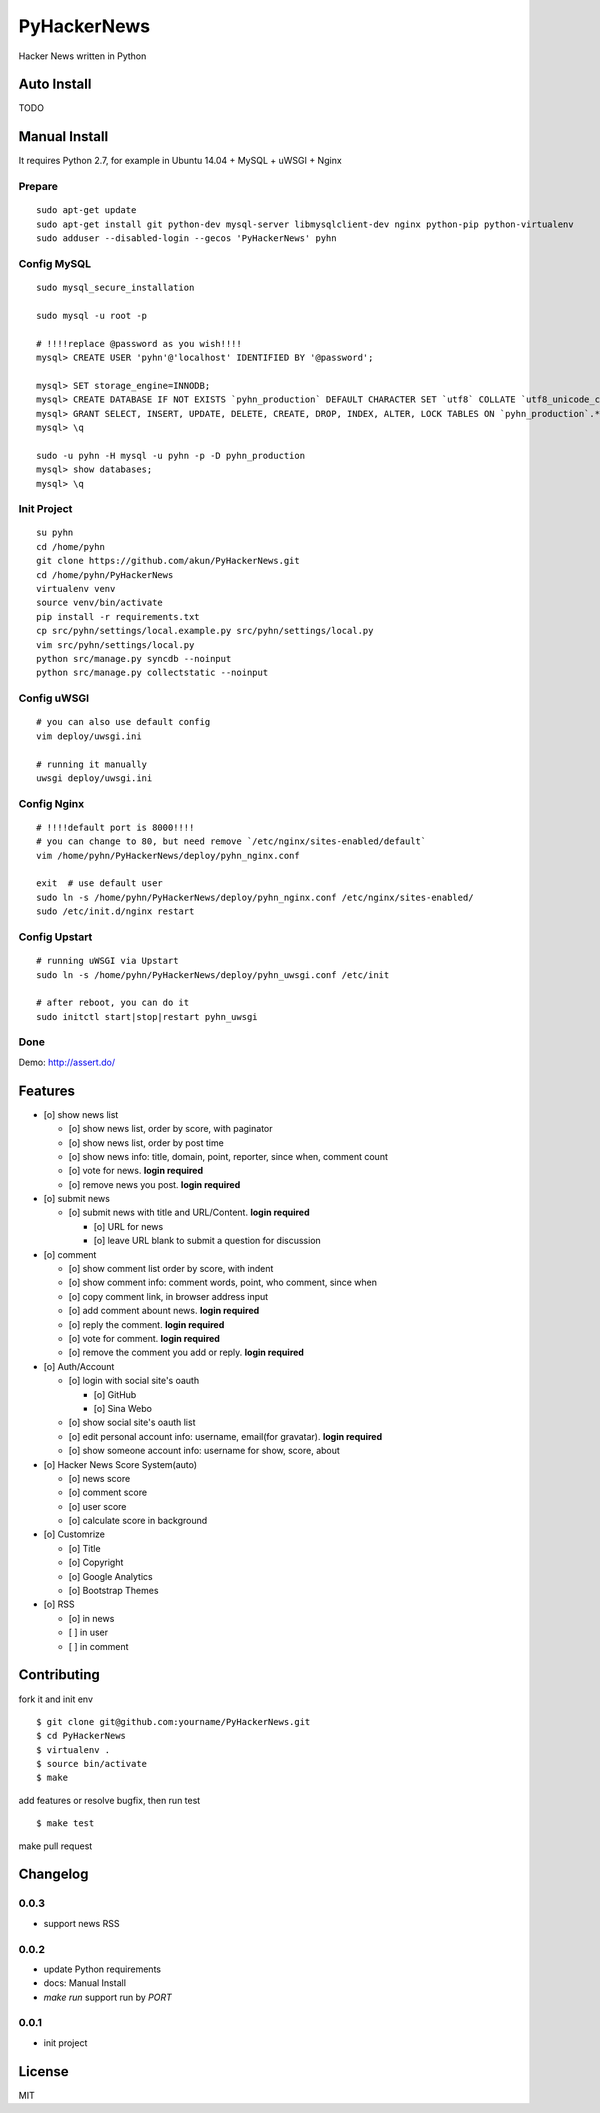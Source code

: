 PyHackerNews
============

.. image:: https://travis-ci.org/akun/PyHackerNews.svg?branch=master
   :target: https://travis-ci.org/akun/PyHackerNews
   :alt: Build Status

.. image:: https://landscape.io/github/akun/PyHackerNews/master/landscape.png
   :target: https://landscape.io/github/akun/PyHackerNews/master
   :alt: Code Health

.. image:: https://coveralls.io/repos/akun/PyHackerNews/badge.png?branch=master
   :target: https://coveralls.io/r/akun/PyHackerNews?branch=master
   :alt: Coverage Status

Hacker News written in Python

Auto Install
------------

TODO

Manual Install
--------------

It requires Python 2.7, for example in Ubuntu 14.04 + MySQL + uWSGI + Nginx

Prepare
~~~~~~~

::

   sudo apt-get update
   sudo apt-get install git python-dev mysql-server libmysqlclient-dev nginx python-pip python-virtualenv
   sudo adduser --disabled-login --gecos 'PyHackerNews' pyhn

Config MySQL
~~~~~~~~~~~~

::

   sudo mysql_secure_installation

   sudo mysql -u root -p

   # !!!!replace @password as you wish!!!!
   mysql> CREATE USER 'pyhn'@'localhost' IDENTIFIED BY '@password';

   mysql> SET storage_engine=INNODB;
   mysql> CREATE DATABASE IF NOT EXISTS `pyhn_production` DEFAULT CHARACTER SET `utf8` COLLATE `utf8_unicode_ci`;
   mysql> GRANT SELECT, INSERT, UPDATE, DELETE, CREATE, DROP, INDEX, ALTER, LOCK TABLES ON `pyhn_production`.* TO 'pyhn'@'localhost';
   mysql> \q

   sudo -u pyhn -H mysql -u pyhn -p -D pyhn_production
   mysql> show databases;
   mysql> \q

Init Project
~~~~~~~~~~~~

::

   su pyhn
   cd /home/pyhn
   git clone https://github.com/akun/PyHackerNews.git
   cd /home/pyhn/PyHackerNews
   virtualenv venv
   source venv/bin/activate
   pip install -r requirements.txt
   cp src/pyhn/settings/local.example.py src/pyhn/settings/local.py
   vim src/pyhn/settings/local.py
   python src/manage.py syncdb --noinput
   python src/manage.py collectstatic --noinput

Config uWSGI
~~~~~~~~~~~~

::

   # you can also use default config
   vim deploy/uwsgi.ini

   # running it manually
   uwsgi deploy/uwsgi.ini

Config Nginx
~~~~~~~~~~~~

::

   # !!!!default port is 8000!!!!
   # you can change to 80, but need remove `/etc/nginx/sites-enabled/default`
   vim /home/pyhn/PyHackerNews/deploy/pyhn_nginx.conf

   exit  # use default user
   sudo ln -s /home/pyhn/PyHackerNews/deploy/pyhn_nginx.conf /etc/nginx/sites-enabled/
   sudo /etc/init.d/nginx restart

Config Upstart
~~~~~~~~~~~~~~

::

   # running uWSGI via Upstart
   sudo ln -s /home/pyhn/PyHackerNews/deploy/pyhn_uwsgi.conf /etc/init

   # after reboot, you can do it
   sudo initctl start|stop|restart pyhn_uwsgi

Done
~~~~

Demo: http://assert.do/

.. image:: demo.png

Features
--------

* [o] show news list

  + [o] show news list, order by score, with paginator
  + [o] show news list, order by post time
  + [o] show news info: title, domain, point, reporter, since when, comment count
  + [o] vote for news. **login required**
  + [o] remove news you post. **login required**

* [o] submit news

  + [o] submit news with title and URL/Content. **login required**

    - [o] URL for news
    - [o] leave URL blank to submit a question for discussion

* [o] comment

  + [o] show comment list order by score, with indent
  + [o] show comment info: comment words, point, who comment, since when
  + [o] copy comment link, in browser address input
  + [o] add comment abount news. **login required**
  + [o] reply the comment. **login required**
  + [o] vote for comment. **login required**
  + [o] remove the comment you add or reply. **login required**

* [o] Auth/Account

  + [o] login with social site's oauth

    - [o] GitHub
    - [o] Sina Webo

  + [o] show social site's oauth list
  + [o] edit personal account info: username, email(for gravatar). **login required**
  + [o] show someone account info: username for show, score, about

* [o] Hacker News Score System(auto)

  + [o] news score
  + [o] comment score
  + [o] user score
  + [o] calculate score in background

* [o] Customrize

  + [o] Title
  + [o] Copyright
  + [o] Google Analytics
  + [o] Bootstrap Themes

* [o] RSS

  + [o] in news
  + [ ] in user
  + [ ] in comment

Contributing
------------

fork it and init env

::

   $ git clone git@github.com:yourname/PyHackerNews.git
   $ cd PyHackerNews
   $ virtualenv .
   $ source bin/activate
   $ make

add features or resolve bugfix, then run test

::

   $ make test

make pull request

Changelog
---------

0.0.3
~~~~~

* support news RSS

0.0.2
~~~~~

* update Python requirements
* docs: Manual Install
* `make run` support run by `PORT`

0.0.1
~~~~~

* init project

License
-------

MIT
